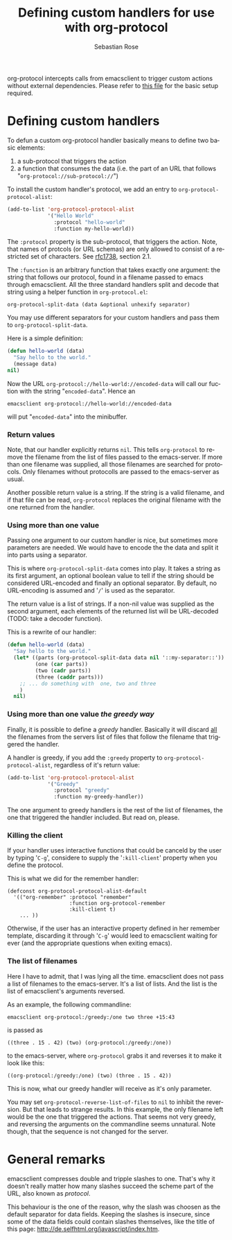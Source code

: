 #+OPTIONS:    H:3 num:nil toc:t \n:nil @:t ::t |:t ^:t -:t f:t *:t TeX:t LaTeX:t skip:nil d:(HIDE) tags:not-in-toc
#+STARTUP:    align fold nodlcheck hidestars oddeven lognotestate
#+SEQ_TODO:   TODO(t) INPROGRESS(i) WAITING(w@) | DONE(d) CANCELED(c@)
#+TAGS:       Write(w) Update(u) Fix(f) Check(c)
#+TITLE:      Defining custom handlers for use with org-protocol
#+AUTHOR:     Sebastian Rose
#+EMAIL:      sebastian_rose gmx de
#+LANGUAGE:   en
#+PRIORITIES: A C B
#+CATEGORY:   worg-tutorial


org-protocol intercepts calls from emacsclient to trigger custom actions without
external dependencies. Please refer to [[file:../org-contrib/org-protocol.org][this file]] for the basic setup required.


* Defining custom handlers

  To defun a custom org-protocol handler basically means to define two basic
  elements:

  1. a sub-protocol that triggers the action
  2. a function that consumes the data (i.e. the part of an URL that follows
     "=org-protocol://sub-protocol://=")

  To install the custom handler's protocol, we add an entry to
  =org-protocol-protocol-alist=:

#+begin_src emacs-lisp
(add-to-list 'org-protocol-protocol-alist
             '("Hello World"
               :protocol "hello-world"
               :function my-hello-world))
#+end_src

  The =:protocol= property is the sub-protocol, that triggers the action. Note,
  that names of protcols (or URL schemas) are only allowed to consist of a
  restricted set of characters. See [[http://www.ietf.org/rfc/rfc1738.txt][rfc1738]], section 2.1.

  The =:function= is an arbitrary function that takes exactly one argument: the
  string that follows our protocol, found in a filename passed to emacs through
  emacsclient. All the three standard handlers split and decode that string
  using a helper function in =org-protocol.el=:

  : org-protocol-split-data (data &optional unhexify separator)
  You may use different separators for your custom handlers and pass them to
  =org-protocol-split-data=.



  Here is a simple definition:

#+begin_src emacs-lisp
(defun hello-world (data)
  "Say hello to the world."
  (message data)
nil)
#+end_src

  Now the URL =org-protocol://hello-world://encoded-data= will call our fuction
  with the string "=encoded-data=". Hence an

  : emacsclient org-protocol://hello-world://encoded-data

  will put "=encoded-data=" into the minibuffer.


*** Return values

    Note, that our handler explicitly returns =nil=. This tells =org-protocol= to
    remove the filename from the list of files passed to the emacs-server. If
    more than one filename was supplied, all those filenames are searched for
    protocols. Only filenames without protocolls are passed to the emacs-server
    as usual.

    Another possible return value is a string. If the string is a valid
    filename, and if that file can be read, =org-protocol= replaces the original
    filename with the one returned from the handler.


*** Using more than one value

    Passing one argument to our custom handler is nice, but sometimes more
    parameters are needed. We would have to encode the the data and split it
    into parts using a separator.

    This is where =org-protocol-split-data= comes into play. It takes a string as
    its first argument, an optional boolean value to tell if the string should
    be considered URL-encoded and finally an optional separator. By default, no
    URL-encoding is assumed and '=/=' is used as the separator.

    The return value is a list of strings. If a non-nil value was supplied as
    the second argument, each elements of the returned list will be
    URL-decoded (TODO: take a decoder function).

    This is a rewrite of our handler:

#+begin_src emacs-lisp
(defun hello-world (data)
  "Say hello to the world."
  (let* ((parts (org-protocol-split-data data nil '::my-separator::'))
         (one (car parts))
         (two (cadr parts))
         (three (caddr parts)))
    ;; ... do something with  one, two and three
    )
  nil)
#+end_src


*** Using more than one value /the greedy way/

    Finally, it is possible to define a /greedy/ handler. Basically it will
    discard _all_ the filenames from the servers list of files that follow the
    filename that triggered the handler.

    A handler is greedy, if you add the =:greedy= property to
    =org-protocol-protocol-alist=, regardless of it's return value:

#+begin_src emacs-lisp
(add-to-list 'org-protocol-protocol-alist
             '("Greedy"
               :protocol "greedy"
               :function my-greedy-handler))
#+end_src

    The one argument to greedy handlers is the rest of the list of filenames, the
    one that triggered the handler included. But read on, please.

*** Killing the client

    If your handler uses interactive functions that could be canceld by the user
    by typing '=C-g=', considere to supply the '=:kill-client=' property when you
    define the protocol.

    This is what we did for the remember handler:

    : (defconst org-protocol-protocol-alist-default
    :   '(("org-remember" :protocol "remember"
    :                     :function org-protocol-remember
    :                     :kill-client t)
    :     ... ))

    Otherwise, if the user has an interactive property defined in her remember
    template, discarding it through '=C-g=' would leed to emacsclient waiting for
    ever (and the appropriate questions when exiting emacs).


*** The list of filenames

    Here I have to admit, that I was lying all the time. emacsclient does not
    pass a list of filenames to the emacs-server. It's a list of lists. And the
    list is the list of emacsclient's arguments reversed.

    As an example, the following commandline:

    : emacsclient org-protocol:/greedy:/one two three +15:43

    is passed as

    : ((three . 15 . 42) (two) (org-protocol:/greedy:/one))

    to the emacs-server, where =org-protocol= grabs it and reverses it to make it
    look like this:

    : ((org-protocol:/greedy:/one) (two) (three . 15 . 42))

    This is now, what our greedy handler will receive as it's only parameter.

    You may set =org-protocol-reverse-list-of-files= to =nil= to inhibit the
    reversion. But that leads to strange results. In this example, the only
    filename left would be the one that triggered the actions. That seems not
    very greedy, and reversing the arguments on the commandline seems
    unnatural. Note though, that the sequence is not changed for the server.



* General remarks

  emacsclient compresses double and tripple slashes to one. That's why it
  doesn't really matter how many slashes succeed the scheme part of the URL,
  also known as /protocol/.

  This behaviour is the one of the reason, why the slash was choosen as the
  default separator for data fields. Keeping the slashes is insecure, since some
  of the data fields could contain slashes themselves, like the title of this
  page: http://de.selfhtml.org/javascript/index.htm.
